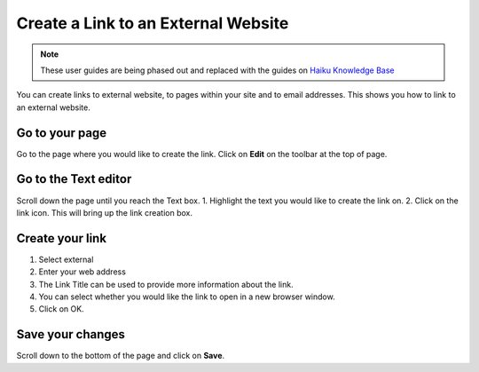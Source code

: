 
Create a Link to an External Website
======================================================================================================

.. note:: These user guides are being phased out and replaced with the guides on `Haiku Knowledge Base <https://fry-it.atlassian.net/wiki/display/HKB/Haiku+Knowledge+Base>`_


You can create links to external website, to pages within your site and to email addresses. This shows you how to link to an external website.	

Go to your page
-------------------------------------------------------------------------------------------

.. image:: images/Create_a_Link_to_an_External_Website/media_1403704815672.png
   :align: center
   

Go to the page where you would like to create the link. Click on **Edit** on the toolbar at the top of page. 


Go to the Text editor
-------------------------------------------------------------------------------------------

.. image:: images/Create_a_Link_to_an_External_Website/media_1403704904293.png
   :align: center
   

Scroll down the page until you reach the Text box.
1. Highlight the text you would like to create the link on.
2. Click on the link icon. This will bring up the link creation box.



Create your link
-------------------------------------------------------------------------------------------

.. image:: images/Create_a_Link_to_an_External_Website/media_1403705047021.png
   :align: center
   

1. Select external
2. Enter your web address
3. The Link Title can be used to provide more information about the link. 
4. You can select whether you would like the link to open in a new browser window.
5. Click on OK. 


Save your changes
-------------------------------------------------------------------------------------------

.. image:: images/Create_a_Link_to_an_External_Website/media_1403705378173.png
   :align: center
   

Scroll down to the bottom of the page and click on **Save**.


